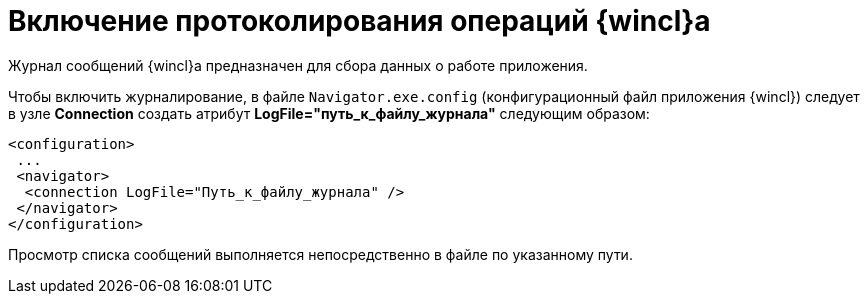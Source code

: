 = Включение протоколирования операций {wincl}а

Журнал сообщений {wincl}а предназначен для сбора данных о работе приложения.

Чтобы включить журналирование, в файле [.ph .filepath]`Navigator.exe.config` (конфигурационный файл приложения {wincl}) следует в узле [.keyword]*Connection* создать атрибут [.keyword]*LogFile="путь_к_файлу_журнала"* следующим образом:

[source,pre,codeblock]
----
<configuration>    
 ... 
 <navigator>
  <connection LogFile="Путь_к_файлу_журнала" /> 
 </navigator> 
</configuration>
----

Просмотр списка сообщений выполняется непосредственно в файле по указанному пути.
